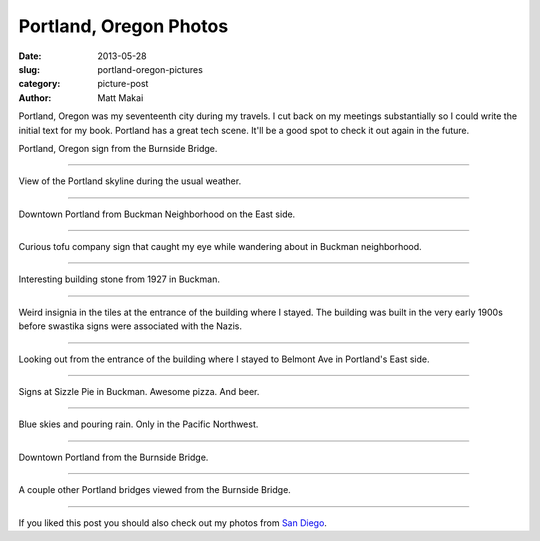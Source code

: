 Portland, Oregon Photos
=======================

:date: 2013-05-28
:slug: portland-oregon-pictures
:category: picture-post
:author: Matt Makai

Portland, Oregon was my seventeenth city during my travels. I cut back
on my meetings substantially so I could write the initial text for my
book. Portland has a great tech scene. It'll be a good spot to check it out
again in the future.


.. image:: ../img/130528-portland-oregon-photography/portland-oregon.jpg
  :alt: Portland Oregon sign.

Portland, Oregon sign from the Burnside Bridge.

----


.. image:: ../img/130528-portland-oregon-photography/portland-skyline.jpg
  :alt: View of Portland during its usual weather patterns.

View of the Portland skyline during the usual weather.

----


.. image:: ../img/130528-portland-oregon-photography/portland-from-buckman.jpg
  :alt: Portland from Buckman Neighborhood on the East side.

Downtown Portland from Buckman Neighborhood on the East side.

----


.. image:: ../img/130528-portland-oregon-photography/tofu-sign.jpg
  :alt: Tofu sign in Buckman Neighborhood.

Curious tofu company sign that caught my eye while wandering about in
Buckman neighborhood.

----


.. image:: ../img/130528-portland-oregon-photography/volunteer-building.jpg
  :alt: Building sign from 1927.

Interesting building stone from 1927 in Buckman.

----


.. image:: ../img/130528-portland-oregon-photography/weird-insignia.jpg
  :alt: Weird swastika signs in the building tiles where I stayed.

Weird insignia in the tiles at the entrance of the building where I stayed.
The building was built in the very early 1900s before swastika signs were
associated with the Nazis.

----


.. image:: ../img/130528-portland-oregon-photography/building-entrance.jpg
  :alt: Picture from the entrance of building where I stayed looking outward.

Looking out from the entrance of the building where I stayed to Belmont
Ave in Portland's East side.

----


.. image:: ../img/130528-portland-oregon-photography/sizzle-pie-signs.jpg
  :alt: Signs at Sizzle Pie in Buckman.

Signs at Sizzle Pie in Buckman. Awesome pizza. And beer.

----


.. image:: ../img/130528-portland-oregon-photography/raining-clear.jpg
  :alt: Raining with clear skies.

Blue skies and pouring rain. Only in the Pacific Northwest.

----


.. image:: ../img/130528-portland-oregon-photography/portland-from-burnside-bridge.jpg
  :alt: Downtown Portland from the Burnside Bridge.

Downtown Portland from the Burnside Bridge.

----


.. image:: ../img/130528-portland-oregon-photography/bridges.jpg
  :alt: Other bridges viewed from Burnside Bridge.

A couple other Portland bridges viewed from the Burnside Bridge.

----


If you liked this post you should also check out my photos from
`San Diego </san-diego-scenery.html>`_.
